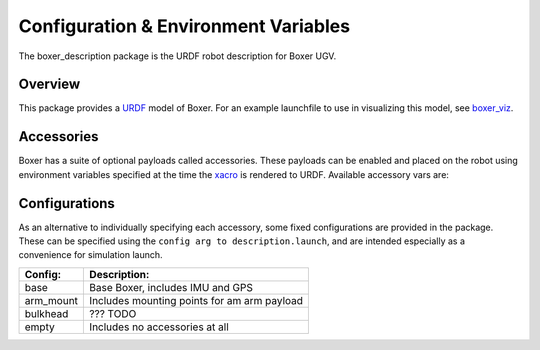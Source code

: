 Configuration & Environment Variables
=========================================

.. image:: graphics/boxer_urdf_banner.png

The boxer_description package is the URDF robot description for Boxer UGV.

.. _Source: https://github.com/boxer-cpr/boxer


Overview
---------

This package provides a `URDF <http://wiki.ros.org/urdf>`_ model of Boxer.  For an example launchfile to use in visualizing this model, see `boxer_viz <http://wiki.ros.org/boxer_viz>`_.


Accessories
------------

Boxer has a suite of optional payloads called accessories. These payloads can be enabled and placed on the robot using environment variables specified at the time the `xacro <http://wiki.ros.org/xacro>`_ is rendered to URDF. Available accessory vars are:

.. raw:: html

    <table><tbody><tr> <td><p><strong>Variable</strong> </p></td>
      <td><p><strong>Default</strong> </p></td>
      <td><p><strong>Description</strong> </p></td>
    </tr>
    <tr>  <td><span class="anchor" id="line-11"></span><p><tt>MOOSE_CONTROL_EXTRAS</tt> </p></td>
      <td><p><tt>0</tt> </p></td>
      <td><p>??? TODO</p></td>
    </tr>
    <tr>  <td><span class="anchor" id="line-11"></span><p><tt>MOOSE_GENERATOR</tt> </p></td>
      <td><p><tt>0</tt> </p></td>
      <td><p>??? TODO</p></td>
    </tr>
    <tr>  <td><span class="anchor" id="line-11"></span><p><tt>MOOSE_IMU_XYZ</tt> </p></td>
      <td><p><tt>0 0 0</tt> </p></td>
      <td><p>??? TODO</p></td>
    </tr>
    <tr>  <td><span class="anchor" id="line-11"></span><p><tt>MOOSE_JOY_TELEOP</tt> </p></td>
      <td><p><tt>0</tt> </p></td>
      <td><p>??? TODO</p></td>
    </tr>
    <tr>  <td><span class="anchor" id="line-11"></span><p><tt>MOOSE_JOY_TELEOP_CONTROL</tt> </p></td>
      <td><p><tt>false</tt> </p></td>
      <td><p>??? TODO</p></td>
    </tr>
    <tr>  <td><span class="anchor" id="line-11"></span><p><tt>MOOSE_NAVSAT_SMART6</tt> </p></td>
      <td><p><tt>0</tt> </p></td>
      <td><p>??? TODO</p></td>
    </tr>
    <tr>  <td><span class="anchor" id="line-11"></span><p><tt>MOOSE_NAVSAT_SMART6_BAUD</tt> </p></td>
      <td><p><tt>57600</tt> </p></td>
      <td><p>Sets the baud rate for serial communication with the GPS module</p></td>
    </tr>
    <tr>  <td><span class="anchor" id="line-11"></span><p><tt>MOOSE_NAVSAT_SMART6_MOUNT</tt> </p></td>
      <td><p><tt>navsat</tt> </p></td>
      <td><p>The mount on the robot model that the GPS antenna is mounted to.  See the Boxer URDF and <tt>MOOSE_URDF_EXTRAS</tt> for more details on mount points.</p></td>
    </tr>
    <tr>  <td><span class="anchor" id="line-11"></span><p><tt>MOOSE_NAVSAT_SMART6_PORT</tt> </p></td>
      <td><p><tt>/dev/ttyS1</tt> </p></td>
      <td><p>The serial port that the GPS module communicates over</p></td>
    </tr>
    <tr>  <td><span class="anchor" id="line-11"></span><p><tt>MOOSE_OFFBOARD_STOP</tt> </p></td>
      <td><p><tt>false</tt> </p></td>
      <td><p>??? TODO</p></td>
    </tr>
    <tr>  <td><span class="anchor" id="line-11"></span><p><tt>MOOSE_TRACKS</tt> </p></td>
      <td><p><tt>0</tt> </p></td>
      <td><p>??? TODO</p></td>
    </tr>
    <tr>  <td><span class="anchor" id="line-11"></span><p><tt>MOOSE_TWIST_MUX_EXTRAS</tt> </p></td>
      <td><p><tt>0</tt> </p></td>
      <td><p>??? TODO</p></td>
    </tr>
    <tr>  <td><span class="anchor" id="line-11"></span><p><tt>MOOSE_URDF_EXTRAS</tt> </p></td>
      <td><p><tt>empty.urdf</tt> </p></td>
      <td><p>Path to a URDF file with additional modules connected to the robot</p></td>
    </tr>
    </tbody></table>

Configurations
----------------

As an alternative to individually specifying each accessory, some fixed configurations are provided in the package. These can be specified using the ``config arg to description.launch``, and are intended especially as a convenience for simulation launch.

====================================  ====================================================
Config:                               Description:
====================================  ====================================================
base                                  Base Boxer, includes IMU and GPS
arm_mount                             Includes mounting points for am arm payload
bulkhead                              ??? TODO
empty                                 Includes no accessories at all
====================================  ====================================================
